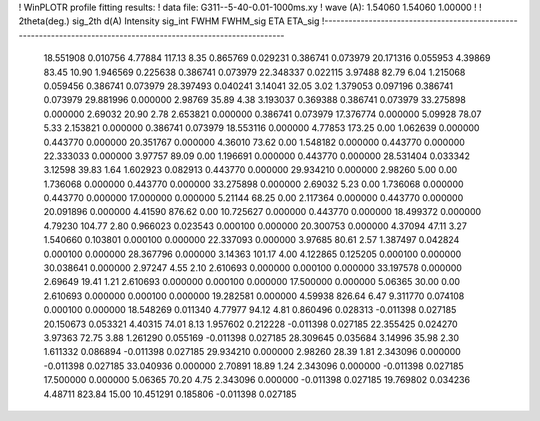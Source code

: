 ! WinPLOTR profile fitting results:
!   data file: G311--5-40-0.01-1000ms.xy
!    wave (A):      1.54060     1.54060     1.00000
!
!   2theta(deg.) sig_2th        d(A)   Intensity     sig_int         FWHM    FWHM_sig         ETA     ETA_sig
!------------------------------------------------------------------------------------------------------------------
   18.551908    0.010756     4.77884      117.13        8.35     0.865769    0.029231    0.386741    0.073979
   20.171316    0.055953     4.39869       83.45       10.90     1.946569    0.225638    0.386741    0.073979
   22.348337    0.022115     3.97488       82.79        6.04     1.215068    0.059456    0.386741    0.073979
   28.397493    0.040241     3.14041       32.05        3.02     1.379053    0.097196    0.386741    0.073979
   29.881996    0.000000     2.98769       35.89        4.38     3.193037    0.369388    0.386741    0.073979
   33.275898    0.000000     2.69032       20.90        2.78     2.653821    0.000000    0.386741    0.073979
   17.376774    0.000000     5.09928       78.07        5.33     2.153821    0.000000    0.386741    0.073979
   18.553116    0.000000     4.77853      173.25        0.00     1.062639    0.000000    0.443770    0.000000
   20.351767    0.000000     4.36010       73.62        0.00     1.548182    0.000000    0.443770    0.000000
   22.333033    0.000000     3.97757       89.09        0.00     1.196691    0.000000    0.443770    0.000000
   28.531404    0.033342     3.12598       39.83        1.64     1.602923    0.082913    0.443770    0.000000
   29.934210    0.000000     2.98260        5.00        0.00     1.736068    0.000000    0.443770    0.000000
   33.275898    0.000000     2.69032        5.23        0.00     1.736068    0.000000    0.443770    0.000000
   17.000000    0.000000     5.21144       68.25        0.00     2.117364    0.000000    0.443770    0.000000
   20.091896    0.000000     4.41590      876.62        0.00    10.725627    0.000000    0.443770    0.000000
   18.499372    0.000000     4.79230      104.77        2.80     0.966023    0.023543    0.000100    0.000000
   20.300753    0.000000     4.37094       47.11        3.27     1.540660    0.103801    0.000100    0.000000
   22.337093    0.000000     3.97685       80.61        2.57     1.387497    0.042824    0.000100    0.000000
   28.367796    0.000000     3.14363      101.17        4.00     4.122865    0.125205    0.000100    0.000000
   30.038641    0.000000     2.97247        4.55        2.10     2.610693    0.000000    0.000100    0.000000
   33.197578    0.000000     2.69649       19.41        1.21     2.610693    0.000000    0.000100    0.000000
   17.500000    0.000000     5.06365       30.00        0.00     2.610693    0.000000    0.000100    0.000000
   19.282581    0.000000     4.59938      826.64        6.47     9.311770    0.074108    0.000100    0.000000
   18.548269    0.011340     4.77977       94.12        4.81     0.860496    0.028313   -0.011398    0.027185
   20.150673    0.053321     4.40315       74.01        8.13     1.957602    0.212228   -0.011398    0.027185
   22.355425    0.024270     3.97363       72.75        3.88     1.261290    0.055169   -0.011398    0.027185
   28.309645    0.035684     3.14996       35.98        2.30     1.611332    0.086894   -0.011398    0.027185
   29.934210    0.000000     2.98260       28.39        1.81     2.343096    0.000000   -0.011398    0.027185
   33.040936    0.000000     2.70891       18.89        1.24     2.343096    0.000000   -0.011398    0.027185
   17.500000    0.000000     5.06365       70.20        4.75     2.343096    0.000000   -0.011398    0.027185
   19.769802    0.034236     4.48711      823.84       15.00    10.451291    0.185806   -0.011398    0.027185
